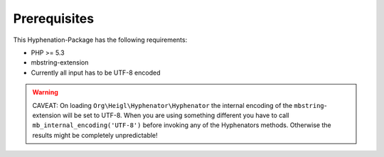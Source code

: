 Prerequisites
#############

This Hyphenation-Package has the following requirements:

- PHP >= 5.3
- mbstring-extension
- Currently all input has to be UTF-8 encoded

.. warning::

   CAVEAT: On loading ``Org\Heigl\Hyphenator\Hyphenator``
   the internal encoding of the ``mbstring``-extension will
   be set to UTF-8. When you are using something different you have to
   call ``mb_internal_encoding('UTF-8')`` before invoking any
   of the Hyphenators methods. Otherwise the results might be completely
   unpredictable!
   